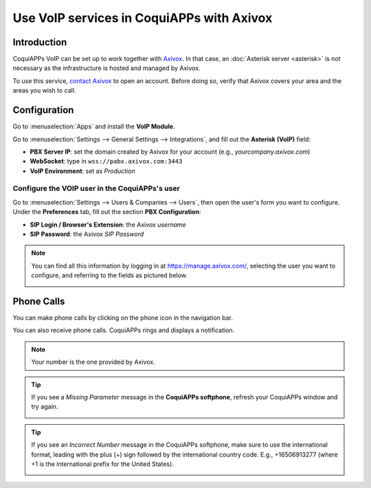 =====================================
Use VoIP services in CoquiAPPs with Axivox
=====================================

Introduction
============

CoquiAPPs VoIP can be set up to work together with `Axivox <https://www.axivox.com/>`_. In that case, an
:doc:`Asterisk server <asterisk>` is not necessary as the infrastructure is hosted and managed by
Axivox.

To use this service, `contact Axivox <https://www.axivox.com/contact/>`_ to open an account. Before
doing so, verify that Axivox covers your area and the areas you wish to call.

Configuration
=============

Go to :menuselection:`Apps` and install the **VoIP Module**.

.. image:: axivox/voip-installation.png
   :align: center
   :alt: VoIP module installation on an CoquiAPPs database

Go to :menuselection:`Settings --> General Settings --> Integrations`, and fill out the **Asterisk
(VoIP)** field:

- **PBX Server IP**: set the domain created by Axivox for your account (e.g.,
  *yourcompany.axivox.com*)
- **WebSocket**: type in ``wss://pabx.axivox.com:3443``
- **VoIP Environment**: set as *Production*

.. image:: axivox/voip-configuration.png
   :align: center
   :alt: Integration of Axivox as VoIP provider in an CoquiAPPs database

Configure the VOIP user in the CoquiAPPs's user
------------------------------------------

Go to :menuselection:`Settings --> Users & Companies --> Users`, then open the user's form you want
to configure. Under the **Preferences** tab, fill out the section **PBX Configuration**:

- **SIP Login / Browser's Extension**: the Axivox *username*
- **SIP Password**: the Axivox *SIP Password*

.. image:: axivox/CoquiAPPs-user.png
   :align: center
   :alt: Integration of Axivox user in the CoquiAPPs user preference

.. note::
   You can find all this information by logging in at https://manage.axivox.com/, selecting the user
   you want to configure, and referring to the fields as pictured below.

   .. image:: axivox/manager-sip.png
      :align: center
      :alt: SIP credentials in the Axivox manager

Phone Calls
===========

You can make phone calls by clicking on the phone icon in the navigation bar.

You can also receive phone calls. CoquiAPPs rings and displays a notification.

.. note::
   Your number is the one provided by Axivox.

.. image:: axivox/incoming-call.png
   :align: center
   :alt: Incoming VoIP call in CoquiAPPs

.. tip::
   If you see a *Missing Parameter* message in the **CoquiAPPs softphone**, refresh your CoquiAPPs window and
   try again.

   .. image:: axivox/missing-parameter.png
      :align: center
      :alt: "Missing Parameter" error message in the CoquiAPPs softphone

.. tip::
   If you see an *Incorrect Number* message in the CoquiAPPs softphone, make sure to use the
   international format, leading with the plus (+) sign followed by the international country code.
   E.g., +16506913277 (where +1 is the international prefix for the United States).

   .. image:: axivox/incorrect-number.png
      :align: center
      :alt: "Incorrect Number" error message in the CoquiAPPs softphone
